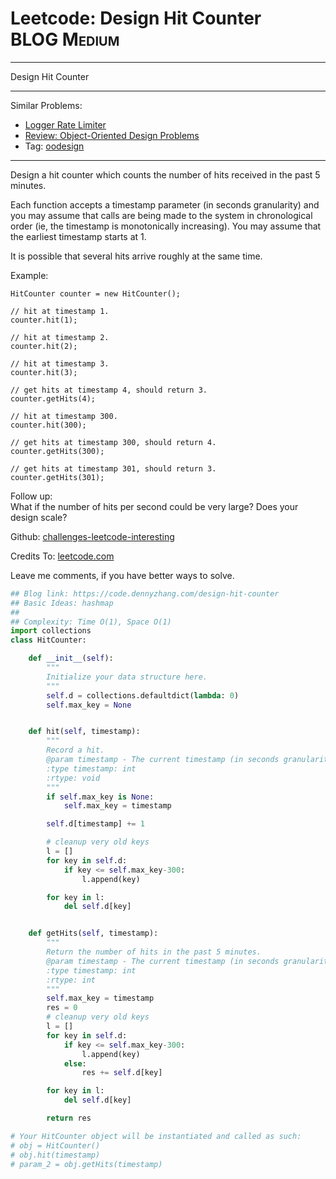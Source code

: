 * Leetcode: Design Hit Counter                                              :BLOG:Medium:
#+STARTUP: showeverything
#+OPTIONS: toc:nil \n:t ^:nil creator:nil d:nil
:PROPERTIES:
:type:     oodesign, inspiring
:END:
---------------------------------------------------------------------
Design Hit Counter
---------------------------------------------------------------------
Similar Problems:
- [[https://code.dennyzhang.com/logger-rate-limiter][Logger Rate Limiter]]
- [[https://code.dennyzhang.com/review-oodesign][Review: Object-Oriented Design Problems]]
- Tag: [[https://code.dennyzhang.com/tag/oodesign][oodesign]]
---------------------------------------------------------------------
Design a hit counter which counts the number of hits received in the past 5 minutes.

Each function accepts a timestamp parameter (in seconds granularity) and you may assume that calls are being made to the system in chronological order (ie, the timestamp is monotonically increasing). You may assume that the earliest timestamp starts at 1.

It is possible that several hits arrive roughly at the same time.

Example:
#+BEGIN_EXAMPLE
HitCounter counter = new HitCounter();

// hit at timestamp 1.
counter.hit(1);

// hit at timestamp 2.
counter.hit(2);

// hit at timestamp 3.
counter.hit(3);

// get hits at timestamp 4, should return 3.
counter.getHits(4);

// hit at timestamp 300.
counter.hit(300);

// get hits at timestamp 300, should return 4.
counter.getHits(300);

// get hits at timestamp 301, should return 3.
counter.getHits(301); 
#+END_EXAMPLE

Follow up:
What if the number of hits per second could be very large? Does your design scale?

Github: [[url-external:https://github.com/DennyZhang/challenges-leetcode-interesting/tree/master/design-hit-counter][challenges-leetcode-interesting]]

Credits To: [[url-external:https://leetcode.com/problems/design-hit-counter/description/][leetcode.com]]

Leave me comments, if you have better ways to solve.

#+BEGIN_SRC python
## Blog link: https://code.dennyzhang.com/design-hit-counter
## Basic Ideas: hashmap
##
## Complexity: Time O(1), Space O(1)
import collections
class HitCounter:

    def __init__(self):
        """
        Initialize your data structure here.
        """
        self.d = collections.defaultdict(lambda: 0)
        self.max_key = None
        

    def hit(self, timestamp):
        """
        Record a hit.
        @param timestamp - The current timestamp (in seconds granularity).
        :type timestamp: int
        :rtype: void
        """
        if self.max_key is None:
            self.max_key = timestamp
        
        self.d[timestamp] += 1

        # cleanup very old keys
        l = []
        for key in self.d:
            if key <= self.max_key-300:
                l.append(key)

        for key in l:
            del self.d[key]
            

    def getHits(self, timestamp):
        """
        Return the number of hits in the past 5 minutes.
        @param timestamp - The current timestamp (in seconds granularity).
        :type timestamp: int
        :rtype: int
        """
        self.max_key = timestamp
        res = 0
        # cleanup very old keys
        l = []
        for key in self.d:
            if key <= self.max_key-300:
                l.append(key)
            else:
                res += self.d[key]

        for key in l:
            del self.d[key]

        return res

# Your HitCounter object will be instantiated and called as such:
# obj = HitCounter()
# obj.hit(timestamp)
# param_2 = obj.getHits(timestamp)
#+END_SRC
